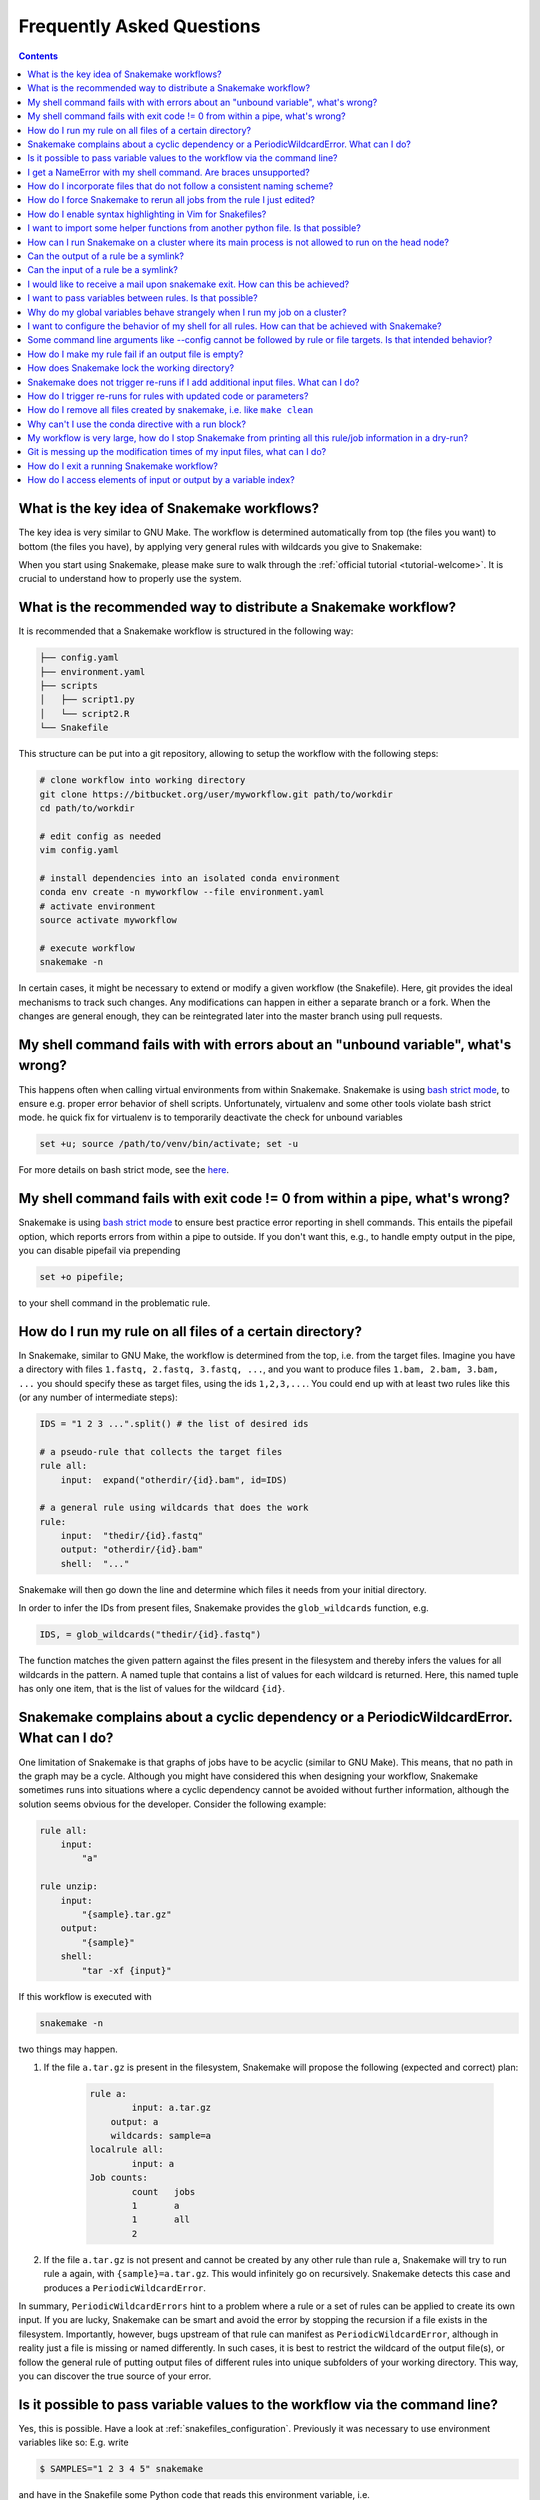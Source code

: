 .. _project_info-faq:

==========================
Frequently Asked Questions
==========================

.. contents::

What is the key idea of Snakemake workflows?
--------------------------------------------

The key idea is very similar to GNU Make. The workflow is determined automatically from top (the files you want) to bottom (the files you have), by applying very general rules with wildcards you give to Snakemake:

.. image:: img/idea.png
    :alt: Snakemake idea

When you start using Snakemake, please make sure to walk through the :ref:`official tutorial <tutorial-welcome>`.
It is crucial to understand how to properly use the system.

What is the recommended way to distribute a Snakemake workflow?
---------------------------------------------------------------

It is recommended that a Snakemake workflow is structured in the following way:

.. code-block:: text

    ├── config.yaml
    ├── environment.yaml
    ├── scripts
    │   ├── script1.py
    │   └── script2.R
    └── Snakefile

This structure can be put into a git repository, allowing to setup the workflow with the following steps:

.. code-block:: bash

    # clone workflow into working directory
    git clone https://bitbucket.org/user/myworkflow.git path/to/workdir
    cd path/to/workdir

    # edit config as needed
    vim config.yaml

    # install dependencies into an isolated conda environment
    conda env create -n myworkflow --file environment.yaml
    # activate environment
    source activate myworkflow

    # execute workflow
    snakemake -n

In certain cases, it might be necessary to extend or modify a given workflow (the Snakefile). Here, git provides the ideal mechanisms to track such changes. Any modifications can happen in either a separate branch or a fork.
When the changes are general enough, they can be reintegrated later into the master branch using pull requests.

My shell command fails with with errors about an "unbound variable", what's wrong?
----------------------------------------------------------------------------------

This happens often when calling virtual environments from within Snakemake. Snakemake is using `bash strict mode <http://redsymbol.net/articles/unofficial-bash-strict-mode/>`_, to ensure e.g. proper error behavior of shell scripts.
Unfortunately, virtualenv and some other tools violate bash strict mode.
he quick fix for virtualenv is to temporarily deactivate the check for unbound variables

.. code-block:: bash

    set +u; source /path/to/venv/bin/activate; set -u

For more details on bash strict mode, see the `here <http://redsymbol.net/articles/unofficial-bash-strict-mode/>`_.


My shell command fails with exit code != 0 from within a pipe, what's wrong?
----------------------------------------------------------------------------

Snakemake is using `bash strict mode <http://redsymbol.net/articles/unofficial-bash-strict-mode/>`_ to ensure best practice error reporting in shell commands.
This entails the pipefail option, which reports errors from within a pipe to outside. If you don't want this, e.g., to handle empty output in the pipe, you can disable pipefail via prepending

.. code-block:: bash

    set +o pipefile; 

to your shell command in the problematic rule.


.. _glob-wildcards:

How do I run my rule on all files of a certain directory?
---------------------------------------------------------

In Snakemake, similar to GNU Make, the workflow is determined from the top, i.e. from the target files. Imagine you have a directory with files ``1.fastq, 2.fastq, 3.fastq, ...``, and you want to produce files ``1.bam, 2.bam, 3.bam, ...`` you should specify these as target files, using the ids ``1,2,3,...``. You could end up with at least two rules like this (or any number of intermediate steps):


.. code-block:: python

    IDS = "1 2 3 ...".split() # the list of desired ids

    # a pseudo-rule that collects the target files
    rule all:
        input:  expand("otherdir/{id}.bam", id=IDS)

    # a general rule using wildcards that does the work
    rule:
        input:  "thedir/{id}.fastq"
        output: "otherdir/{id}.bam"
        shell:  "..."

Snakemake will then go down the line and determine which files it needs from your initial directory.

In order to infer the IDs from present files, Snakemake provides the ``glob_wildcards`` function, e.g.

.. code-block:: python

    IDS, = glob_wildcards("thedir/{id}.fastq")

The function matches the given pattern against the files present in the filesystem and thereby infers the values for all wildcards in the pattern. A named tuple that contains a list of values for each wildcard is returned. Here, this named tuple has only one item, that is the list of values for the wildcard ``{id}``.

Snakemake complains about a cyclic dependency or a PeriodicWildcardError. What can I do?
----------------------------------------------------------------------------------------

One limitation of Snakemake is that graphs of jobs have to be acyclic (similar to GNU Make). This means, that no path in the graph may be a cycle. Although you might have considered this when designing your workflow, Snakemake sometimes runs into situations where a cyclic dependency cannot be avoided without further information, although the solution seems obvious for the developer. Consider the following example:

.. code-block:: text

    rule all:
        input:
            "a"

    rule unzip:
        input:
            "{sample}.tar.gz"
        output:
            "{sample}"
        shell:
            "tar -xf {input}"

If this workflow is executed with

.. code-block:: console

    snakemake -n

two things may happen.

1. If the file ``a.tar.gz`` is present in the filesystem, Snakemake will propose the following (expected and correct) plan:

    .. code-block:: text

        rule a:
	        input: a.tar.gz
    	    output: a
    	    wildcards: sample=a
        localrule all:
	        input: a
        Job counts:
	        count	jobs
	        1	a
	        1	all
	        2

2. If the file ``a.tar.gz`` is not present and cannot be created by any other rule than rule ``a``, Snakemake will try to run rule ``a`` again, with ``{sample}=a.tar.gz``. This would infinitely go on recursively. Snakemake detects this case and produces a ``PeriodicWildcardError``.

In summary, ``PeriodicWildcardErrors`` hint to a problem where a rule or a set of rules can be applied to create its own input. If you are lucky, Snakemake can be smart and avoid the error by stopping the recursion if a file exists in the filesystem. Importantly, however, bugs upstream of that rule can manifest as ``PeriodicWildcardError``, although in reality just a file is missing or named differently.
In such cases, it is best to restrict the wildcard of the output file(s), or follow the general rule of putting output files of different rules into unique subfolders of your working directory. This way, you can discover the true source of your error.


Is it possible to pass variable values to the workflow via the command line?
----------------------------------------------------------------------------

Yes, this is possible. Have a look at :ref:`snakefiles_configuration`.
Previously it was necessary to use environment variables like so:
E.g. write

.. code-block:: bash

    $ SAMPLES="1 2 3 4 5" snakemake

and have in the Snakefile some Python code that reads this environment variable, i.e.

.. code-block:: python

    SAMPLES = os.environ.get("SAMPLES", "10 20").split()

I get a NameError with my shell command. Are braces unsupported?
----------------------------------------------------------------

You can use the entire Python `format minilanguage <http://docs.python.org/3/library/string.html#formatspec>`_ in shell commands. Braces in shell commands that are not intended to insert variable values thus have to be escaped by doubling them:

This:

.. code-block:: python

    ...
    shell: "awk '{print $1}' {input}"
    
becomes:

.. code-block:: python

    ...
    shell: "awk '{{print $1}}' {input}"

Here the double braces are escapes, i.e. there will remain single braces in the final command. In contrast, ``{input}`` is replaced with an input filename.

In addition, if your shell command has literal slashes, `\\ `, you must escape them with a slash, `\\\\ `. For example:

This:

.. code-block:: python

    shell: """printf \">%s\"" {{input}}""" 

becomes:

.. code-block:: python

    shell: """printf \\">%s\\"" {{input}}"""  
    
How do I incorporate files that do not follow a consistent naming scheme?
-------------------------------------------------------------------------

The best solution is to have a dictionary that translates a sample id to the inconsistently named files and use a function (see :ref:`snakefiles-input_functions`) to provide an input file like this:

.. code-block:: python

    FILENAME = dict(...)  # map sample ids to the irregular filenames here

    rule:
        # use a function as input to delegate to the correct filename
        input: lambda wildcards: FILENAME[wildcards.sample]
        output: "somefolder/{sample}.csv"
        shell: ...

How do I force Snakemake to rerun all jobs from the rule I just edited?
-----------------------------------------------------------------------

This can be done by invoking Snakemake with the ``--forcerules`` or ``-R`` flag, followed by the rules that should be re-executed:

.. code-block:: console

    $ snakemake -R somerule

This will cause Snakemake to re-run all jobs of that rule and everything downstream (i.e. directly or indirectly depending on the rules output).

How do I enable syntax highlighting in Vim for Snakefiles?
----------------------------------------------------------

A vim syntax highlighting definition for Snakemake is available `here <https://bitbucket.org/snakemake/snakemake/raw/master/misc/vim/syntax/snakemake.vim>`_.
You can copy that file to ``$HOME/.vim/syntax`` directory and add

.. code-block:: vim

    au BufNewFile,BufRead Snakefile set syntax=snakemake
    au BufNewFile,BufRead *.smk set syntax=snakemake

to your ``$HOME/.vimrc`` file. Highlighting can be forced in a vim session with ``:set syntax=snakemake``.


I want to import some helper functions from another python file. Is that possible?
----------------------------------------------------------------------------------

Yes, from version 2.4.8 on, Snakemake allows to import python modules (and also simple python files) from the same directory where the Snakefile resides.

How can I run Snakemake on a cluster where its main process is not allowed to run on the head node?
---------------------------------------------------------------------------------------------------

This can be achived by submitting the main Snakemake invocation as a job to the cluster. If it is not allowed to submit a job from a non-head cluster node, you can provide a submit command that goes back to the head node before submitting:

.. code-block:: bash

    qsub -N PIPE -cwd -j yes python snakemake --cluster "ssh user@headnode_address 'qsub -N pipe_task -j yes -cwd -S /bin/sh ' " -j

This hint was provided by Inti Pedroso.

Can the output of a rule be a symlink?
--------------------------------------

Yes. As of Snakemake 3.8, output files are removed before running a rule and then touched after the rule completes to ensure they are newer than the input.  Symlinks are treated just the same as normal files in this regard, and Snakemake ensures that it only modifies the link and not the target when doing this.

Here is an example where you want to merge N files together, but if N == 1 a symlink will do.  This is easier than attempting to implement workflow logic that skips the step entirely.  Note the **-r** flag, supported by modern versions of ln, is useful to achieve correct linking between files in subdirectories.

.. code-block:: python

    rule merge_files:
        output: "{foo}/all_merged.txt"
        input: my_input_func  # some function that yields 1 or more files to merge
        run:
            if len(input) > 1:
                shell("cat {input} | sort > {output}")
            else:
                shell("ln -sr {input} {output}")

Do be careful with symlinks in combination with :ref:`tutorial_temp-and-protected-files`.
When the original file is deleted, this can cause various errors once the symlink does not point to a valid file any more.

If you get a message like ``Unable to set utime on symlink .... Your Python build does not support it.`` this means that Snakemake is unable to properly adjust the modification time of the symlink.
In this case, a workaround is to add the shell command `touch -h {output}` to the end of the rule.

Can the input of a rule be a symlink?
-------------------------------------

Yes.  In this case, since Snakemake 3.8, one extra consideration is applied.  If *either* the link itself or the target of the link is newer than the output files for the rule then it will trigger the rule to be re-run.

I would like to receive a mail upon snakemake exit. How can this be achieved?
-----------------------------------------------------------------------------

On unix, you can make use of the commonly pre-installed `mail` command:

.. code-block:: bash

    snakemake 2> snakemake.log
    mail -s "snakemake finished" youremail@provider.com < snakemake.log

In case your administrator does not provide you with a proper configuration of the sendmail framework, you can configure `mail` to work e.g. via Gmail (see `here <http://www.cyberciti.biz/tips/linux-use-gmail-as-a-smarthost.html>`_).

I want to pass variables between rules. Is that possible?
---------------------------------------------------------

Because of the cluster support and the ability to resume a workflow where you stopped last time, Snakemake in general should be used in a way that information is stored in the output files of your jobs. Sometimes it might though be handy to have a kind of persistent storage for simple values between jobs and rules. Using plain python objects like a global dict for this will not work as each job is run in a separate process by snakemake. What helps here is the `PersistentDict` from the `pytools <https://github.com/inducer/pytools>`_ package. Here is an example of a Snakemake workflow using this facility:

.. code-block:: python

    from pytools.persistent_dict import PersistentDict

    storage = PersistentDict("mystorage")

    rule a:
        input: "test.in"
        output: "test.out"
        run:
            myvar = storage.fetch("myvar")
            # do stuff

    rule b:
        output: temp("test.in")
        run:
            storage.store("myvar", 3.14)

Here, the output rule b has to be temp in order to ensure that ``myvar`` is stored in each run of the workflow as rule a relies on it. In other words, the PersistentDict is persistent between the job processes, but not between different runs of this workflow. If you need to conserve information between different runs, use output files for them.

Why do my global variables behave strangely when I run my job on a cluster?
---------------------------------------------------------------------------

This is closely related to the question above.  Any Python code you put outside of a rule definition is normally run once before Snakemake starts to process rules, but on a cluster it is re-run again for each submitted job, because Snakemake implements jobs by re-running itself.

Consider the following...

.. code-block:: python

    from mydatabase import get_connection

    dbh = get_connection()
    latest_parameters = dbh.get_params().latest()

    rule a:
        input: "{foo}.in"
        output: "{foo}.out"
        shell: "do_op -params {latest_parameters}  {input} {output}"


When run a single machine, you will see a single connection to your database and get a single value for *latest_parameters* for the duration of the run.  On a cluster you will see a connection attempt from the cluster node for each job submitted, regardless of whether it happens to involve rule a or not, and the parameters will be recalculated for each job.

I want to configure the behavior of my shell for all rules. How can that be achieved with Snakemake?
----------------------------------------------------------------------------------------------------

You can set a prefix that will prepended to all shell commands by adding e.g.

.. code-block:: python

    shell.prefix("set -o pipefail; ")

to the top of your Snakefile. Make sure that the prefix ends with a semicolon, such that it will not interfere with the subsequent commands.
To simulate a bash login shell, you can do the following:

.. code-block:: python

    shell.executable("/bin/bash")
    shell.prefix("source ~/.bashrc; ")

Some command line arguments like --config cannot be followed by rule or file targets. Is that intended behavior?
----------------------------------------------------------------------------------------------------------------

This is a limitation of the argparse module, which cannot distinguish between the perhaps next arg of ``--config`` and a target.
As a solution, you can put the `--config` at the end of your invocation, or prepend the target with a single ``--``, i.e.


.. code-block:: console

    $ snakemake --config foo=bar -- mytarget
    $ snakemake mytarget --config foo=bar


How do I make my rule fail if an output file is empty?
------------------------------------------------------

Snakemake expects shell commands to behave properly, meaning that failures should cause an exit status other than zero. If a command does not exit with a status other than zero, Snakemake assumes everything worked fine, even if output files are empty. This is because empty output files are also a reasonable tool to indicate progress where no real output was produced. However, sometimes you will have to deal with tools that do not properly report their failure with an exit status. Here, the recommended way is to use bash to check for non-empty output files, e.g.:

.. code-block:: python

    rule:
        input:  ...
        output: "my/output/file.txt"
        shell:  "somecommand {input} {output} && [[ -s {output} ]]"


How does Snakemake lock the working directory?
----------------------------------------------

Per default, Snakemake will lock a working directory by output and input files. Two Snakemake instances that want to create the same output file are not possible. Two instances creating disjoint sets of output files are possible.
With the command line option ``--nolock``, you can disable this mechanism on your own risk. With ``--unlock``, you can be remove a stale lock. Stale locks can appear if your machine is powered off with a running Snakemake instance.


Snakemake does not trigger re-runs if I add additional input files. What can I do?
----------------------------------------------------------------------------------

Snakemake has a kind of "lazy" policy about added input files if their modification date is older than that of the output files. One reason is that information what to do cannot be inferred just from the input and output files. You need additional information about the last run to be stored. Since behaviour would be inconsistent between cases where that information is available and where it is not, this functionality has been encoded as an extra switch. To trigger updates for jobs with changed input files, you can use the command line argument --list-input-changes in the following way:

.. code-block:: console

    $ snakemake -n -R `snakemake --list-input-changes`

Here, ``snakemake --list-input-changes`` returns the list of output files with changed input files, which is fed into ``-R`` to trigger a re-run.


How do I trigger re-runs for rules with updated code or parameters?
-------------------------------------------------------------------

Similar to the solution above, you can use

.. code-block:: console

    $ snakemake -n -R `snakemake --list-params-changes`

and

.. code-block:: console


    $ snakemake -n -R `snakemake --list-code-changes`

Again, the list commands in backticks return the list of output files with changes, which are fed into ``-R`` to trigger a re-run.

How do I remove all files created by snakemake, i.e. like ``make clean``
------------------------------------------------------------------------

To remove all files created by snakemake as output files to start from scratch, you can use

.. code-block:: console

    rm $(snakemake --summary | tail -n+2 | cut -f1)


Why can't I use the conda directive with a run block?
-----------------------------------------------------

The run block of a rule (see :ref:`snakefiles-rules`) has access to anything defined in the Snakefile, outside of the rule.
Hence, it has to share the conda environment with the main Snakemake process.
To avoid confusion we therefore disallow the conda directive together with the run block.
It is recommended to use the script directive instead (see :ref:`snakefiles-external_scripts`).


My workflow is very large, how do I stop Snakemake from printing all this rule/job information in a dry-run?
------------------------------------------------------------------------------------------------------------

Indeed, the information for each individual job can slow down a dryrun if there are tens of thousands of jobs.
If you are just interested in the final summary, you can use the ``--quiet`` flag to suppress this.

.. code-block:: console

    $ snakemake -n --quiet

Git is messing up the modification times of my input files, what can I do?
--------------------------------------------------------------------------

When you checkout a git repository, the modification times of updated files are set to the time of the checkout. If you rely on these files as input **and** output files in your workflow, this can cause trouble. For example, Snakemake could think that a certain (git-tracked) output has to be re-executed, just because its input has been checked out a bit later. In such cases, it is advisable to set the file modification dates to the last commit date after an update has been pulled. See `here <https://stackoverflow.com/questions/2458042/restore-files-modification-time-in-git/22638823#22638823>`_ for a solution to achieve this.

How do I exit a running Snakemake workflow?
-------------------------------------------

There are two ways to exit a currently running workflow.

1. If you want to kill all running jobs, hit Ctrl+C. Note that when using --cluster, this will only cancel the main Snakemake process.
2. If you want to stop the scheduling of new jobs and wait for all running jobs to be finished, you can send a TERM signal, e.g., via
   
   .. code-block:: bash

       killall -TERM snakemake

How do I access elements of input or output by a variable index?
----------------------------------------------------------------

Assuming you have something like the following rule

   .. code-block:: python

      rule a:
          output:
              expand("test.{i}.out", i=range(20))
          run:
              for i in range(20):
                  shell("echo test > {output[i]}")

Snakemake will fail upon execution with the error ``'OutputFiles' object has no attribute 'i'``. The reason is that the shell command is using the `Python format mini language <https://docs.python.org/3/library/string.html#formatspec>`_, which does only allow indexing via constants, e.g., ``output[1]``, but not via variables. Variables are treated as attribute names instead. The solution is to write

   .. code-block:: python

      rule a:
          output:
              expand("test.{i}.out", i=range(20))
          run:
              for i in range(20):
                  f = output[i]
                  shell("echo test > {f}")

or, more concise in this special case:

   .. code-block:: python

      rule a:
          output:
              expand("test.{i}.out", i=range(20))
          run:
              for f in output:
                  shell("echo test > {f}")

